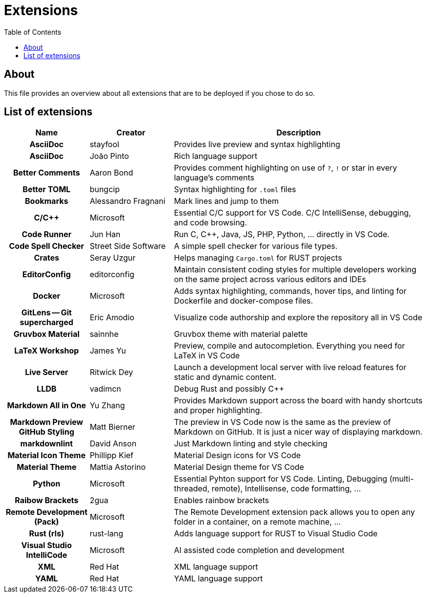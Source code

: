 = Extensions
:toc:
:toclevels: 2
:showtitle:
:homepage: https://github.com/Andevour/i3buntu
:version: 0.1.0

== About

This file provides an overview about all extensions that are to be deployed if you chose to do so.

== List of extensions

[options="header"]
[cols="2h,2,6"]
|===

| Name
| Creator
| Description

| AsciiDoc
| stayfool
| Provides live preview and syntax highlighting

| AsciiDoc
| João Pinto
| Rich language support

| Better Comments
| Aaron Bond
| Provides comment highlighting on use of `?`, `!` or star in every language's comments

| Better TOML
| bungcip
| Syntax highlighting for `.toml` files

| Bookmarks
| Alessandro Fragnani
| Mark lines and jump to them

| C/C++
| Microsoft
| Essential C/C++ support for VS Code. C/C++ IntelliSense, debugging, and code browsing.

| Code Runner
| Jun Han
| Run C, C++, Java, JS, PHP, Python, ... directly in VS Code.

| Code Spell Checker
| Street Side Software
| A simple spell checker for various file types.

| Crates
| Seray Uzgur
| Helps managing `Cargo.toml` for RUST projects

| EditorConfig
| editorconfig
| Maintain consistent coding styles for multiple developers working on the same project across various editors and IDEs

| Docker
| Microsoft
| Adds syntax highlighting, commands, hover tips, and linting for Dockerfile and docker-compose files.

| GitLens -- Git supercharged
| Eric Amodio
| Visualize code authorship and explore the repository all in VS Code

| Gruvbox Material
| sainnhe
| Gruvbox theme with material palette

| LaTeX Workshop
| James Yu
| Preview, compile and autocompletion. Everything you need for LaTeX in VS Code

| Live Server
| Ritwick Dey
| Launch a development local server with live reload features for static and dynamic content.

| LLDB
| vadimcn
| Debug Rust and possibly C++

| Markdown All in One
| Yu Zhang
| Provides Markdown support across the board with handy shortcuts and proper highlighting.

| Markdown Preview GitHub Styling
| Matt Bierner
| The preview in VS Code now is the same as the preview of Markdown on GitHub. It is just a nicer way of displaying markdown.

| markdownlint
| David Anson
| Just Markdown linting and style checking

| Material Icon Theme
| Phillipp Kief
| Material Design icons for VS Code

| Material Theme
| Mattia Astorino
| Material Design theme for VS Code

| Python
| Microsoft
| Essential Pyhton support for VS Code. Linting, Debugging (multi-threaded, remote), Intellisense, code formatting, ...

| Raibow Brackets
| 2gua
| Enables rainbow brackets

| Remote Development (Pack)
| Microsoft
| The Remote Development extension pack allows you to open any folder in a container, on a remote machine, ...

| Rust (rls)
| rust-lang
| Adds language support for RUST to Visual Studio Code

| Visual Studio IntelliCode
| Microsoft
| AI assisted code completion and development

| XML
| Red Hat
| XML language support

| YAML
| Red Hat
| YAML language support

|===
